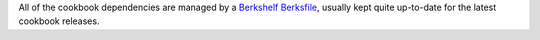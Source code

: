 .. The contents of this file are included in multiple topics.
.. This file should not be changed in a way that hinders its ability to appear in multiple documentation sets.


All of the cookbook dependencies are managed by a `Berkshelf Berksfile <http://berkshelf.com>`_, usually kept quite up-to-date for the latest cookbook releases.

